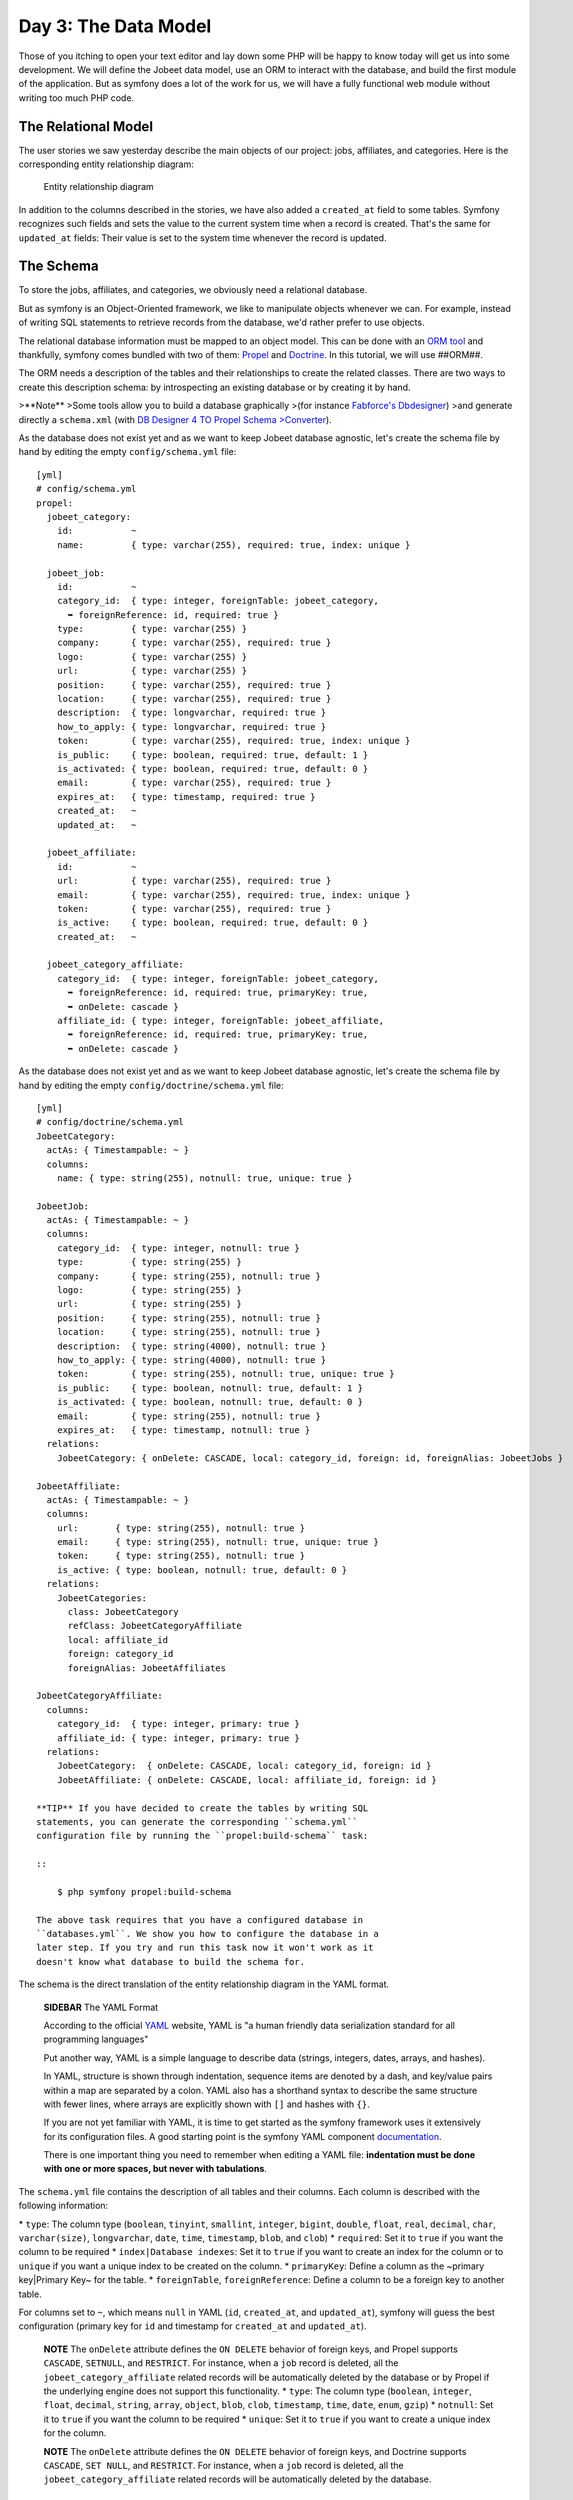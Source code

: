 Day 3: The Data Model
=======================

Those of you itching to open your text editor and lay down some PHP
will be happy to know today will get us into some development. We
will define the Jobeet data model, use an ORM to interact with the
database, and build the first module of the application. But as
symfony does a lot of the work for us, we will have a fully
functional web module without writing too much PHP code.

The Relational Model
-------------------------------

The user stories we saw yesterday describe the main objects of our
project: jobs, affiliates, and categories. Here is the
corresponding entity relationship diagram:

.. figure:: http://www.symfony-project.org/images/jobeet/1_4/03/diagram.png
   :alt: Entity relationship diagram
   
   Entity relationship diagram

In addition to the columns described in the stories, we have also
added a ``created_at`` field to some tables. Symfony recognizes
such fields and sets the value to the current system time when a
record is created. That's the same for ``updated_at`` fields: Their
value is set to the system time whenever the record is updated.

The Schema
---------------------

To store the jobs, affiliates, and categories, we obviously need a
relational database.

But as symfony is an Object-Oriented framework, we like to
manipulate objects whenever we can. For example,
instead of writing SQL statements to retrieve records from the
database, we'd rather prefer to use objects.

The relational database information must be mapped to an object
model. This can be done with an
`ORM tool <http://en.wikipedia.org/wiki/Object-relational_mapping>`_
and thankfully, symfony comes bundled with two of them:
`Propel <http://www.propelorm.org/>`_ and
`Doctrine <http://www.doctrine-project.org/>`_. In this tutorial,
we will use ##ORM##.

The ORM needs a description of the tables and their relationships
to create the related classes. There are two ways to create this
description schema: by introspecting an existing database or by
creating it by hand.

>**Note** >Some tools allow you to build a database graphically
>(for instance
`Fabforce's Dbdesigner <http://www.fabforce.net/dbdesigner4/>`_)
>and generate directly a ``schema.xml`` (with
`DB Designer 4 TO Propel Schema >Converter <http://blog.tooleshed.com/docs/dbd2propel/transform.php>`_).

As the database does not exist yet and as we want to keep Jobeet
database agnostic, let's create the schema file by hand by editing
the empty ``config/schema.yml`` file:

::

    [yml]
    # config/schema.yml
    propel:
      jobeet_category:
        id:           ~
        name:         { type: varchar(255), required: true, index: unique }
    
      jobeet_job:
        id:           ~
        category_id:  { type: integer, foreignTable: jobeet_category,
          ➥ foreignReference: id, required: true }
        type:         { type: varchar(255) }
        company:      { type: varchar(255), required: true }
        logo:         { type: varchar(255) }
        url:          { type: varchar(255) }
        position:     { type: varchar(255), required: true }
        location:     { type: varchar(255), required: true }
        description:  { type: longvarchar, required: true }
        how_to_apply: { type: longvarchar, required: true }
        token:        { type: varchar(255), required: true, index: unique }
        is_public:    { type: boolean, required: true, default: 1 }
        is_activated: { type: boolean, required: true, default: 0 }
        email:        { type: varchar(255), required: true }
        expires_at:   { type: timestamp, required: true }
        created_at:   ~
        updated_at:   ~
    
      jobeet_affiliate:
        id:           ~
        url:          { type: varchar(255), required: true }
        email:        { type: varchar(255), required: true, index: unique }
        token:        { type: varchar(255), required: true }
        is_active:    { type: boolean, required: true, default: 0 }
        created_at:   ~
    
      jobeet_category_affiliate:
        category_id:  { type: integer, foreignTable: jobeet_category,
          ➥ foreignReference: id, required: true, primaryKey: true,
          ➥ onDelete: cascade }
        affiliate_id: { type: integer, foreignTable: jobeet_affiliate,
          ➥ foreignReference: id, required: true, primaryKey: true,
          ➥ onDelete: cascade }

As the database does not exist yet and as we want to keep Jobeet
database agnostic, let's create the schema file by hand by editing
the empty ``config/doctrine/schema.yml`` file:

::

    [yml]
    # config/doctrine/schema.yml
    JobeetCategory:
      actAs: { Timestampable: ~ }
      columns:
        name: { type: string(255), notnull: true, unique: true }
    
    JobeetJob:
      actAs: { Timestampable: ~ }
      columns:
        category_id:  { type: integer, notnull: true }
        type:         { type: string(255) }
        company:      { type: string(255), notnull: true }
        logo:         { type: string(255) }
        url:          { type: string(255) }
        position:     { type: string(255), notnull: true }
        location:     { type: string(255), notnull: true }
        description:  { type: string(4000), notnull: true }
        how_to_apply: { type: string(4000), notnull: true }
        token:        { type: string(255), notnull: true, unique: true }
        is_public:    { type: boolean, notnull: true, default: 1 }
        is_activated: { type: boolean, notnull: true, default: 0 }
        email:        { type: string(255), notnull: true }
        expires_at:   { type: timestamp, notnull: true }
      relations:
        JobeetCategory: { onDelete: CASCADE, local: category_id, foreign: id, foreignAlias: JobeetJobs } 
    
    JobeetAffiliate:
      actAs: { Timestampable: ~ }
      columns:
        url:       { type: string(255), notnull: true }
        email:     { type: string(255), notnull: true, unique: true }
        token:     { type: string(255), notnull: true }
        is_active: { type: boolean, notnull: true, default: 0 }
      relations:
        JobeetCategories:
          class: JobeetCategory
          refClass: JobeetCategoryAffiliate
          local: affiliate_id
          foreign: category_id
          foreignAlias: JobeetAffiliates
    
    JobeetCategoryAffiliate:
      columns:
        category_id:  { type: integer, primary: true }
        affiliate_id: { type: integer, primary: true }
      relations:
        JobeetCategory:  { onDelete: CASCADE, local: category_id, foreign: id }
        JobeetAffiliate: { onDelete: CASCADE, local: affiliate_id, foreign: id }

    **TIP** If you have decided to create the tables by writing SQL
    statements, you can generate the corresponding ``schema.yml``
    configuration file by running the ``propel:build-schema`` task:

    ::

        $ php symfony propel:build-schema

    The above task requires that you have a configured database in
    ``databases.yml``. We show you how to configure the database in a
    later step. If you try and run this task now it won't work as it
    doesn't know what database to build the schema for.


The schema is the direct translation of the entity relationship
diagram in the YAML format.

    **SIDEBAR** The YAML Format

    According to the official `YAML <http://yaml.org/>`_ website, YAML
    is "a human friendly data serialization standard for all
    programming languages"

    Put another way, YAML is a simple language to describe data
    (strings, integers, dates, arrays, and hashes).

    In YAML, structure is shown through indentation, sequence items are
    denoted by a dash, and key/value pairs within a map are separated
    by a colon. YAML also has a shorthand syntax to describe the same
    structure with fewer lines, where arrays are explicitly shown with
    ``[]`` and hashes with ``{}``.

    If you are not yet familiar with YAML, it is time to get started as
    the symfony framework uses it extensively for its configuration
    files. A good starting point is the symfony YAML component
    `documentation <http://components.symfony-project.org/yaml/documentation>`_.

    There is one important thing you need to remember when editing a
    YAML file:
    **indentation must be done with one or more spaces, but never with tabulations**.


The ``schema.yml`` file contains the description of all tables and
their columns. Each column is described with the following
information:

\* ``type``: The column type (``boolean``, ``tinyint``,
``smallint``, ``integer``, ``bigint``, ``double``, ``float``,
``real``, ``decimal``, ``char``, ``varchar(size)``,
``longvarchar``, ``date``, ``time``, ``timestamp``, ``blob``, and
``clob``) \* ``required``: Set it to ``true`` if you want the
column to be required \* ``index|Database indexes``: Set
it to ``true`` if you want to create an index for the column or to
``unique`` if you want a unique index to be created on the column.
\* ``primaryKey``: Define a column as the ~primary key\|Primary
Key~ for the table. \* ``foreignTable``, ``foreignReference``:
Define a column to be a foreign key to another
table.

For columns set to ``~``, which means ``null`` in YAML (``id``,
``created_at``, and ``updated_at``), symfony will guess the best
configuration (primary key for ``id`` and timestamp for
``created_at`` and ``updated_at``).

    **NOTE** The ``onDelete`` attribute defines the ``ON DELETE``
    behavior of foreign keys, and Propel
    supports ``CASCADE``, ``SETNULL``, and ``RESTRICT``. For instance,
    when a ``job`` record is deleted, all the
    ``jobeet_category_affiliate`` related records will be automatically
    deleted by the database or by Propel if the underlying engine does
    not support this functionality. \* ``type``: The column type
    (``boolean``, ``integer``, ``float``, ``decimal``, ``string``,
    ``array``, ``object``, ``blob``, ``clob``, ``timestamp``, ``time``,
    ``date``, ``enum``, ``gzip``) \* ``notnull``: Set it to ``true`` if
    you want the column to be required \* ``unique``: Set it to
    ``true`` if you want to create a unique index for the column.


    **NOTE** The ``onDelete`` attribute defines the ``ON DELETE``
    behavior of foreign keys, and Doctrine supports ``CASCADE``,
    ``SET NULL``, and ``RESTRICT``. For instance, when a ``job`` record
    is deleted, all the ``jobeet_category_affiliate`` related records
    will be automatically deleted by the database.


The Database
-----------------------

The symfony framework supports all PDO-supported databases (MySQL,
PostgreSQL, SQLite, Oracle, MSSQL, ...).
`PDO <http://www.php.net/PDO>`_ is the ~database
abstraction layer\|Database Abstraction Layer~ bundled with PHP.

Let's use MySQL for this tutorial:

::

    $ mysqladmin -uroot -p create jobeet
    Enter password: mYsEcret ## The password will echo as ********

    **Note** Feel free to choose another ~database engine\|Database
    Engine~ if you want. It won't be difficult to adapt the code we
    will write as we will use the ORM will write the SQL for us.


We need to tell symfony to use this database for the Jobeet
project:

::

    $ php symfony configure:database
      ➥ "mysql:host=localhost;dbname=jobeet" root mYsEcret

The ``configure:database`` task takes three arguments: the
`PDO DSN <http://www.php.net/manual/en/pdo.drivers.php>`_, the
username, and the password to access the database. If you don't
need a password to access your database on the development server,
just omit the third argument.

    **NOTE** The ``configure:database`` task stores
    the database configuration into the
    ``config/databases.yml`` configuration file. Instead of using the
    task, you can edit this file by hand.


-

    **CAUTION** Passing the database password on the command line is
    convenient but
    `insecure <http://dev.mysql.com/doc/refman/5.1/en/password-security.html>`_.
    Depending on who has access to your environment, it might be better
    to edit the ``config/databases.yml`` to change the password. Of
    course, to keep the password safe, the configuration file access
    mode should also be restricted.


The ORM
------------------

Thanks to the database description from the ``schema.yml`` file, we
can use some ##ORM## built-in tasks to generate the SQL
statements needed to create the database tables:

First in order to generate the SQL you must build your models from
your schema files.

::

    $ php symfony doctrine:build --model

Now that your models are present you can generate and insert the
SQL.

::

    $ php symfony propel:build --sql

The ``propel:build --sql`` task generates SQL statements in the
``data/sql/`` directory, optimized for the database engine we have
configured:

[sql] # snippet from data/sql/lib.model.schema.sql CREATE TABLE
``jobeet_category`` ( ``id`` INTEGER NOT NULL AUTO\_INCREMENT,
``name`` VARCHAR(255) NOT NULL, PRIMARY KEY (``id``), UNIQUE KEY
``jobeet_category_U_1`` (``name``) )Type=InnoDB; [sql] # snippet
from data/sql/schema.sql CREATE TABLE jobeet\_category (id BIGINT
AUTO\_INCREMENT, name VARCHAR(255) NOT NULL COMMENT 'test',
created\_at DATETIME, updated\_at DATETIME, slug VARCHAR(255),
UNIQUE INDEX sluggable\_idx (slug), PRIMARY KEY(id)) ENGINE =
INNODB;

To actually create the tables in the database, you need to run the
``propel:insert-sql`` task:

::

    $ php symfony propel:insert-sql

    **TIP** As for any command line tool, symfony tasks
    can take arguments and options. Each task comes with a built-in
    help message that can be displayed by running the ``help`` task:

    ::

        $ php symfony help propel:insert-sql

    The help message lists all the possible arguments and options,
    gives the default values for each of them, and provides some useful
    usage examples.


The ORM also generates PHP classes that map table records to
objects:

::

    $ php symfony propel:build --model

The ``propel:build --model`` task generates PHP files in the
``lib/model/`` directory that can be used to interact with the
database.

By browsing the generated files, you have probably noticed that
Propel generates four classes per table. For
the ``jobeet_job`` table:


-  ``JobeetJob``: An object of this class
   **represents a single record** of the
   ``jobeet_job`` table. The class is empty by default.
-  ``BaseJobeetJob``: The parent class of ``JobeetJob``. Each time
   you run ``propel:build --model``, this class is overwritten, so all
   customizations must be done in the ``JobeetJob`` class.

-  ``JobeetJobPeer``: The class defines static methods that mostly
   **return collections** of ``JobeetJob`` objects. The class is empty
   by default.
-  ``BaseJobeetJobPeer``: The parent class of ``JobeetJobPeer``.
   Each time you run ``propel:build --model``, this class is
   overwritten, so all customizations must be done in the
   ``JobeetJobPeer`` class. By browsing the generated files, you have
   probably noticed that Doctrine generates three classes per table.
   For the ``jobeet_job`` table:

-  ``JobeetJob``: An object of this class represents a single
   record of the ``jobeet_job`` table. The class is empty by default.
-  ``BaseJobeetJob``: The parent class of ``JobeetJob``. Each time
   you run ``doctrine:build --model``, this class is overwritten, so
   all customizations must be done in the
   ``JobeetJob`` class.

-  ``JobeetJobTable``: The class defines methods that mostly return
   collections of ``JobeetJob`` objects. The class is empty by
   default.


The column values of a record can be manipulated with a model
object by using some accessors (``get*()``
methods) and mutators (``set*()`` methods):

::

    <?php
    $job = new JobeetJob();
    $job->setPosition('Web developer');
    $job->save();
    
    echo $job->getPosition();
    
    $job->delete();

You can also define foreign keys directly by linking
objects together:

::

    <?php
    $category = new JobeetCategory();
    $category->setName('Programming');
    
    $job = new JobeetJob();
    $job->setCategory($category);

The ``propel:build --all`` task is a shortcut for the tasks we have
run in this section and some more. So, run this task now to
generate forms and validators for the Jobeet model classes:

::

    $ php symfony propel:build --all --no-confirmation

You will see validators in action today and forms will be explained
in great details on day 10.

The Initial Data
----------------

The tables have been created in the database but there is no data
in them. For any web application, there are three types of data:


-  **Initial data**: Initial data are needed for the application to
   work. For example, Jobeet needs some initial categories. If not,
   nobody will be able to submit a job. We also need an admin user to
   be able to login to the backend.

-  **Test data**: Test Data are needed for the application to be
   tested. As a developer, you will write tests to ensure that Jobeet
   behaves as described in the user stories, and the best way is to
   write automated tests. So, each time you run your tests, you need a
   clean database with some fresh data to test on.

-  **User data**: User data are created by the users during the
   normal life of the application.


Each time symfony creates the tables in the database, all the data
are lost. To populate the database with some initial data, we could
create a PHP script, or execute some SQL statements with the
``mysql`` program. But as the need is quite common, there is a
better way with symfony: create YAML files in the
``data/fixtures/`` directory and use the ``propel:data-load`` task
to load them into the database.

First, create the following fixture files:

[yml] # data/fixtures/010\_categories.yml JobeetCategory: design: {
name: Design } programming: { name: Programming } manager: { name:
Manager } administrator: { name: Administrator }

::

    # data/fixtures/020_jobs.yml
    JobeetJob:
      job_sensio_labs:
        category_id:  programming
        type:         full-time
        company:      Sensio Labs
        logo:         sensio-labs.gif
        url:          http://www.sensiolabs.com/
        position:     Web Developer
        location:     Paris, France
        description:  |
          You've already developed websites with symfony and you want to
          work with Open-Source technologies. You have a minimum of 3
          years experience in web development with PHP or Java and you
          wish to participate to development of Web 2.0 sites using the
          best frameworks available.
        how_to_apply: |
          Send your resume to fabien.potencier [at] sensio.com
        is_public:    true
        is_activated: true
        token:        job_sensio_labs
        email:        job@example.com
        expires_at:   2010-10-10
    
      job_extreme_sensio:
        category_id:  design
        type:         part-time
        company:      Extreme Sensio
        logo:         extreme-sensio.gif
        url:          http://www.extreme-sensio.com/
        position:     Web Designer
        location:     Paris, France
        description:  |
          Lorem ipsum dolor sit amet, consectetur adipisicing elit, sed do
          eiusmod tempor incididunt ut labore et dolore magna aliqua. Ut
          enim ad minim veniam, quis nostrud exercitation ullamco laboris
          nisi ut aliquip ex ea commodo consequat. Duis aute irure dolor
          in reprehenderit in.
    
          Voluptate velit esse cillum dolore eu fugiat nulla pariatur.
          Excepteur sint occaecat cupidatat non proident, sunt in culpa
          qui officia deserunt mollit anim id est laborum.
        how_to_apply: |
          Send your resume to fabien.potencier [at] sensio.com
        is_public:    true
        is_activated: true
        token:        job_extreme_sensio
        email:        job@example.com
        expires_at:   2010-10-10

[yml] # data/fixtures/categories.yml JobeetCategory: design: name:
Design programming: name: Programming manager: name: Manager
administrator: name: Administrator

::

    # data/fixtures/jobs.yml
    JobeetJob:
      job_sensio_labs:
        JobeetCategory: programming
        type:         full-time
        company:      Sensio Labs
        logo:         sensio-labs.gif
        url:          http://www.sensiolabs.com/
        position:     Web Developer
        location:     Paris, France
        description:  |
          You've already developed websites with symfony and you want to work
          with Open-Source technologies. You have a minimum of 3 years
          experience in web development with PHP or Java and you wish to
          participate to development of Web 2.0 sites using the best
          frameworks available.
        how_to_apply: |
          Send your resume to fabien.potencier [at] sensio.com
        is_public:    true
        is_activated: true
        token:        job_sensio_labs
        email:        job@example.com
        expires_at:   '2010-10-10'
    
      job_extreme_sensio:
        JobeetCategory:  design
        type:         part-time
        company:      Extreme Sensio
        logo:         extreme-sensio.gif
        url:          http://www.extreme-sensio.com/
        position:     Web Designer
        location:     Paris, France
        description:  |
          Lorem ipsum dolor sit amet, consectetur adipisicing elit, sed do
          eiusmod tempor incididunt ut labore et dolore magna aliqua. Ut
          enim ad minim veniam, quis nostrud exercitation ullamco laboris
          nisi ut aliquip ex ea commodo consequat. Duis aute irure dolor
          in reprehenderit in.
    
          Voluptate velit esse cillum dolore eu fugiat nulla pariatur.
          Excepteur sint occaecat cupidatat non proident, sunt in culpa
          qui officia deserunt mollit anim id est laborum.
        how_to_apply: |
          Send your resume to fabien.potencier [at] sensio.com
        is_public:    true
        is_activated: true
        token:        job_extreme_sensio
        email:        job@example.com
        expires_at:   '2010-10-10'

    **NOTE** The job fixture file references two images. You can
    download them
    (``http://www.symfony-project.org/get/jobeet/sensio-labs.gif``,
    ``http://www.symfony-project.org/get/jobeet/extreme-sensio.gif``)
    and put them under the ``web/uploads/jobs/`` directory.


A fixtures file is written in YAML, and defines model objects,
labelled with a unique name (for instance, we have defined two jobs
labelled ``job_sensio_labs`` and ``job_extreme_sensio``). This
label is of great use to link related objects without having to
define primary keys (which are often
auto-incremented and cannot be set). For instance, the
``job_sensio_labs`` job category is ``programming``, which is the
label given to the 'Programming' category.

    **TIP** In a YAML file, when a string contains line breaks (like
    the ``description`` column in the job fixture file), you can use
    the pipe (``|``) to indicate that the string will span several
    lines.


Although a fixture file can contain objects from one or several
models, we have decided to create one file per model for the Jobeet
fixtures.

>**TIP** >Notice the numbers prefixing the
filenames. This is a simple way >to control the order of data
loading. Later in the project, if we need to >insert some new
fixture file, it will be easy as we have some free numbers >between
existing ones. >**NOTE** >Propel requires that the fixtures files
be prefixed with numbers to determine >the order in which the files
will be loaded. With Doctrine this is not required >as all fixtures
will be loaded and saved in the correct order to make sure >foreign
keys are set properly.

In a fixture file, you don't need to define all columns values. If
not, symfony will use the default value defined in the database
schema. And as symfony uses ##ORM## to load the data into the
database, all the built-in behaviors (like
automatically setting the ``created_at`` or ``updated_at`` columns)
and the custom behaviors you might have added to the model classes
are activated.

Loading the initial data into the database is as simple as running
the ``propel:data-load`` task:

::

    $ php symfony propel:data-load

    **TIP** The ``propel:build --all --and-load`` task is a shortcut
    for the ``propel:build --all`` task followed by the
    ``propel:data-load`` task.


Run the ``doctrine:build --all --and-load`` task to make sure
everything is generated from your schema. This will generate your
forms, filters, models, drop your database and re-create it with
all the tables.

::

    $ php symfony doctrine:build --all --and-load

See it in Action in the Browser
-------------------------------

We have used the command line interface a lot but that's not really
exciting, especially for a web project. We now have everything we
need to create Web pages that interact with the database.

Let's see how to display the list of jobs, how to edit an existing
job, and how to delete a job. As explained during the first day, a
symfony project is made of applications. Each
application is further divided into
**modules**. A module is a self-contained set of
PHP code that represents a feature of the application (the API
module for example), or a set of manipulations the user can do on a
model object (a job module for example).

Symfony is able to automatically generate a module for a given
model that provides basic manipulation features:

::

    $ php symfony propel:generate-module --with-show
      ➥ --non-verbose-templates frontend job JobeetJob

The ``propel:generate-module`` generates a ``job`` module in the
``frontend`` application for the ``JobeetJob`` model. As with most
symfony tasks, some files and directories have been created for you
under the ``apps/frontend/modules/job/`` directory:

\| Directory \| Description \| ------------ \| --------------------
\| ``actions/`` \| The module actions \| ``templates/`` \| The
module templates

The ``actions/actions.class.php`` file defines all the available
**action** for the ``job`` module:

\| Action name \| Description \| -------------- \|
------------------------------------------------------- \|
``index`` \| Displays the records of the table \| ``show`` \|
Displays the fields and their values for a given record \| ``new``
\| Displays a form to create a new record \| ``create`` \| Creates
a new record \| ``edit`` \| Displays a form to edit an existing
record \| ``update`` \| Updates a record according to the user
submitted values \| ``delete`` \| Deletes a given record from the
table

You can now test the job module in a browser:

::

     http://www.jobeet.com.localhost/frontend_dev.php/job

.. figure:: http://www.symfony-project.org/images/jobeet/1_4/03/job.png
   :alt: Job module
   
   Job module

If you try to edit a job, you will have an exception because
symfony needs a text representation of a category. A PHP object
representation can be defined with the PHP ``__toString()`` magic
method. The text representation of a category record should be
defined in the ``JobeetCategory`` model class:

::

    <?php
    // lib/model/JobeetCategory.php
    class JobeetCategory extends BaseJobeetCategory
    {
      public function __toString()
      {
        return $this->getName();
      }
    }

Now each time symfony needs a text representation of a category, it
calls the ``__toString()`` method which returns the
category name. As we will need a text representation of all model
classes at one point or another, let's define a ``__toString()``
method for every model class: If you try to edit a job, you will
notice the Category id drop down has a list of all the category
names. The value of each option is gotten from the ``__toString()``
method.

Doctrine will try and provide a base ``__toString()``
method by guessing a descriptive column name like, ``title``,
``name``, ``subject``, etc. If you want something custom then you
will need to add your own ``__toString()`` methods like below. The
``JobeetCategory`` model is able to guess the ``__toString()``
method by using the ``name`` column of the ``jobeet_category``
table.

::

    <?php

// lib/model/JobeetJob.php //
lib/model/doctrine/JobeetJob.class.php class JobeetJob extends
BaseJobeetJob { public function \_\_toString() { return sprintf('%s
at %s (%s)', $this->getPosition(), ➥ $this->getCompany(),
$this->getLocation()); } }

// lib/model/JobeetAffiliate.php //
lib/model/doctrine/JobeetAffiliate.class.php class JobeetAffiliate
extends BaseJobeetAffiliate { public function \_\_toString() {
return $this->getUrl(); } }

You can now create and edit jobs. Try to leave a required field
blank, or try to enter an invalid date. That's right, symfony has
created basic validation rules by introspecting the database
schema.

.. figure:: http://www.symfony-project.org/images/jobeet/1_4/03/validation.png
   :alt: validation
   
   validation

Final Thoughts
--------------

That's all. I have warned you in the introduction. Today, we have
barely written PHP code but we have a working web module for the
job model, ready to be tweaked and customized. Remember, no PHP
code also means no bugs!

If you still have some energy left, feel free to read the generated
code for the module and the model and try to understand how it
works. If not, don't worry and sleep well, as tomorrow we will talk
about one of the most used paradigm in web frameworks, the
`MVC design pattern <http://en.wikipedia.org/wiki/Model-view-controller>`_.

**ORM**


